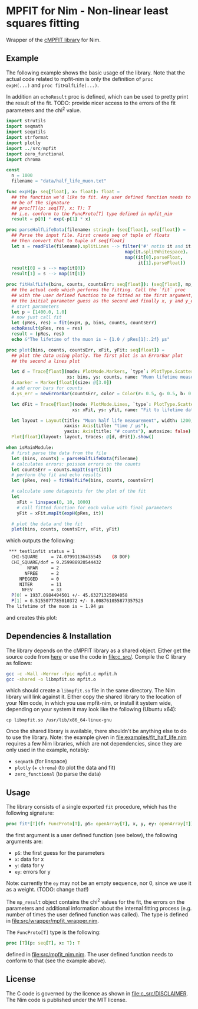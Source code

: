 * MPFIT for Nim - Non-linear least squares fitting
Wrapper of the [[https://www.physics.wisc.edu/~craigm/idl/cmpfit.html][cMPFIT library]] for Nim.

** Example

The following example shows the basic usage of the library. Note that
the actual code related to mpfit-nim is only the definition of =proc
expH(...)= and =proc fitHalfLife(...)=.  

In addition an =echoResult= proc is defined, which can be used to
pretty print the result of the fit.
TODO: provide nicer access to the errors of the fit parameters and the
chi^2 value.

#+BEGIN_SRC nim
import strutils
import seqmath
import sequtils
import strformat
import plotly
import ../src/mpfit
import zero_functional
import chroma

const
  n = 1000
  filename = "data/half_life_muon.txt"

func expH(p: seq[float], x: float): float =
  ## the function we'd like to fit. Any user defined function needs to
  ## be of the signature
  ## proc[T](p: seq[T], x: T): T
  ## i.e. conform to the FuncProto[T] type defined in mpfit_nim
  result = p[0] * exp(-p[1] * x)
  
proc parseHalfLifeData(filename: string): (seq[float], seq[float]) =
  ## Parse the input file. First create seq of tuple of floats
  ## then convert that to tuple of seq[float]
  let s = readFile(filename).splitLines --> filter('#' notin it and it.len > 0).
                                             map(it.splitWhitespace).
                                             map((it[0].parseFloat,
                                                  it[1].parseFloat))
  result[0] = s --> map(it[0])
  result[1] = s --> map(it[1])  
                                            
proc fitHalfLife(bins, counts, countsErr: seq[float]): (seq[float], mp_result) =
  ## the actual code which performs the fitting. Call the `fit` proc
  ## with the user defined function to be fitted as the first argument,
  ## the initial parameter guess as the second and finally x, y and y_err
  # start parameters
  let p = [1400.0, 1.0]
  # now just call fit
  let (pRes, res) = fit(expH, p, bins, counts, countsErr)
  echoResult(pRes, res = res)
  result = (pRes, res)
  echo &"The lifetime of the muon is ~ {1.0 / pRes[1]:.2f} µs"
                                            
proc plot(bins, counts, countsErr, xFit, yFit: seq[float]) =
  ## plot the data using plotly. The first plot is an ErrorBar plot
  ## the second a lines plot
  
  let d = Trace[float](mode: PlotMode.Markers, `type`: PlotType.ScatterGL,
                       xs: bins, ys: counts, name: "Muon lifetime measurement")
  d.marker = Marker[float](size: @[3.0])
  # add error bars for counts
  d.ys_err = newErrorBar(countsErr, color = Color(r: 0.5, g: 0.5, b: 0.5, a: 1.0))

  let dFit = Trace[float](mode: PlotMode.Lines, `type`: PlotType.ScatterGL,
                         xs: xFit, ys: yFit, name: "Fit to lifetime data")
  
  let layout = Layout(title: "Muon half life measurement", width: 1200, height: 800,
                      xaxis: Axis(title: "time / µs"),
                      yaxis: Axis(title: "# counts"), autosize: false)
  Plot[float](layout: layout, traces: @[d, dFit]).show()

when isMainModule:
  # first parse the data from the file
  let (bins, counts) = parseHalfLifeData(filename)
  # calculates errors: poisson errors on the counts
  let countsErr = counts.mapIt(sqrt(it))
  # perform the fit and echo results
  let (pRes, res) = fitHalfLife(bins, counts, countsErr)

  # calculate some datapoints for the plot of the fit
  let
    xFit = linspace(0, 10, 1000)
    # call fitted function for each value with final parameters
    yFit = xFit.mapIt(expH(pRes, it))

  # plot the data and the fit
  plot(bins, counts, countsErr, xFit, yFit)
#+END_SRC

which outputs the following:
#+BEGIN_SRC sh
 *** testlinfit status = 1
  CHI-SQUARE     = 74.07991136435545    (8 DOF)
  CHI_SQUARE/dof = 9.259988920544432
        NPAR     = 2
       NFREE     = 2
     NPEGGED     = 0
     NITER       = 11
      NFEV       = 33
  P[0] = 1937.0984494501 +/- 45.63271325094058
  P[1] = 0.5155077785010372 +/- 0.008761055877357529
The lifetime of the muon is ~ 1.94 µs
#+END_SRC

and creates this plot:
[[file:media/muon_lifetime_measurement.jpg]]

** Dependencies & Installation

The library depends on the cMPFIT library as a shared object. Either
get the source code from [[https://www.physics.wisc.edu/~craigm/idl/cmpfit.html][here]] or use the code in [[file:c_src/]].
Compile the C library as follows:
#+BEGIN_SRC sh
gcc -c -Wall -Werror -fpic mpfit.c mpfit.h
gcc -shared -o libmpfit.so mpfit.o
#+END_SRC
which should create a =libmpfit.so= file in the same directory. The
Nim library will link against it. Either copy the shared library to
the location of your Nim code, in which you use mpfit-nim, or install
it system wide, depending on your system it may look like the
following (Ubuntu x64):
#+BEGIN_SRC 
cp libmpfit.so /usr/lib/x86_64-linux-gnu
#+END_SRC

Once the shared library is available, there shouldn't be anything else
to do to use the library. Note: the example given in
[[file:examples/fit_half_life.nim]] requires a few Nim libraries, which
are not dependencies, since they are only used in the example,
notably:
- =seqmath= (for linspace)
- =plotly= (+ =chroma=) (to plot the data and fit)
- =zero_functional= (to parse the data)

** Usage
The library consists of a single exported =fit= procedure, which has
the following signature:
#+BEGIN_SRC nim
proc fit*[T](f: FuncProto[T], pS: openArray[T], x, y, ey: openArray[T]): (seq[T], mp_result) =
#+END_SRC
the first argument is a user defined function (see below), the
following arguments are:
- =pS=: the first guess for the parameters
- =x=: data for x 
- =y=: data for y 
- =ey=: errors for y
Note: currently the =ey= may not be an empty sequence, nor 0, since we
use it as a weight. (TODO: change that!)

The =mp_result= object contains the chi^2 values for the fit, the
errors on the parameters and additional information about the internal
fitting process (e.g. number of times the user defined function was
called).
The type is defined in [[file:src/wrapper/mpfit_wrapper.nim]].


The =FuncProto[T]= type is the following:
#+BEGIN_SRC nim
proc [T](p: seq[T], x: T): T
#+END_SRC
defined in [[file:src/mpfit_nim.nim]]. 
The user defined function needs to conform to that (see the example above).

** License
The C code is governed by the licence as shown in
[[file:c_src/DISCLAIMER]]. The Nim code is published under the MIT license.

